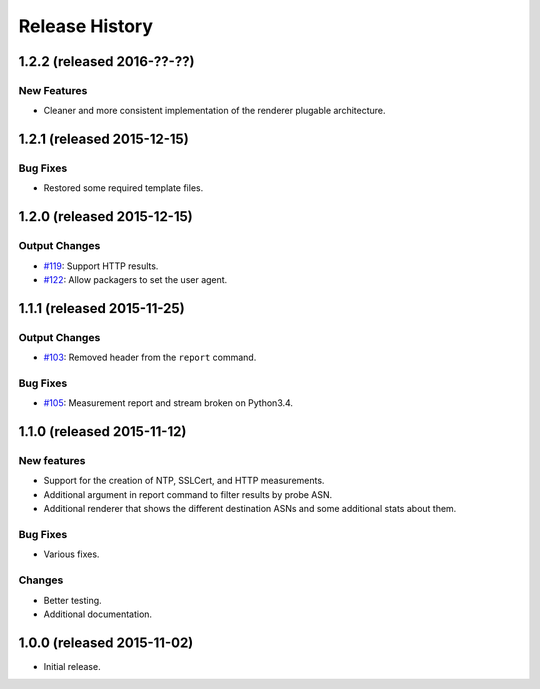 Release History
===============

1.2.2 (released 2016-??-??)
---------------------------

New Features
~~~~~~~~~~~~
- Cleaner and more consistent implementation of the renderer plugable
  architecture.


1.2.1 (released 2015-12-15)
---------------------------

Bug Fixes
~~~~~~~~~
- Restored some required template files.


1.2.0 (released 2015-12-15)
---------------------------

Output Changes
~~~~~~~~~~~~~~
- `#119`_: Support HTTP results.
- `#122`_: Allow packagers to set the user agent.


1.1.1 (released 2015-11-25)
---------------------------

Output Changes
~~~~~~~~~~~~~~
- `#103`_: Removed header from the ``report`` command.

Bug Fixes
~~~~~~~~~
- `#105`_: Measurement report and stream broken on Python3.4.

1.1.0 (released 2015-11-12)
---------------------------

New features
~~~~~~~~~~~~
- Support for the creation of NTP, SSLCert, and HTTP measurements.
- Additional argument in report command to filter results by probe ASN.
- Additional renderer that shows the different destination ASNs and some
  additional stats about them.

Bug Fixes
~~~~~~~~~
- Various fixes.

Changes
~~~~~~~
- Better testing.
- Additional documentation.

1.0.0 (released 2015-11-02)
---------------------------
- Initial release.

.. _#103: https://github.com/RIPE-NCC/ripe-atlas-tools/issues/103
.. _#105: https://github.com/RIPE-NCC/ripe-atlas-tools/issues/105
.. _#119: https://github.com/RIPE-NCC/ripe-atlas-tools/issues/119
.. _#122: https://github.com/RIPE-NCC/ripe-atlas-tools/issues/122
